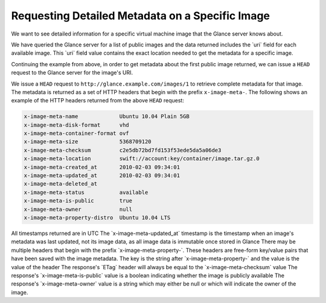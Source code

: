 ================================================
Requesting Detailed Metadata on a Specific Image
================================================

We want to see detailed information for a specific virtual machine image
that the Glance server knows about.

We have queried the Glance server for a list of public images and the
data returned includes the \`uri\` field for each available image. This
\`uri\` field value contains the exact location needed to get the
metadata for a specific image.

Continuing the example from above, in order to get metadata about the
first public image returned, we can issue a ``HEAD`` request to the
Glance server for the image's URI.

We issue a ``HEAD`` request to ``http://glance.example.com/images/1`` to
retrieve complete metadata for that image. The metadata is returned as a
set of HTTP headers that begin with the prefix ``x-image-meta-``. The
following shows an example of the HTTP headers returned from the above
``HEAD`` request:

.. code::

    x-image-meta-name             Ubuntu 10.04 Plain 5GB
    x-image-meta-disk-format      vhd
    x-image-meta-container-format ovf
    x-image-meta-size             5368709120
    x-image-meta-checksum         c2e5db72bd7fd153f53ede5da5a06de3
    x-image-meta-location         swift://account:key/container/image.tar.gz.0
    x-image-meta-created_at       2010-02-03 09:34:01
    x-image-meta-updated_at       2010-02-03 09:34:01
    x-image-meta-deleted_at
    x-image-meta-status           available
    x-image-meta-is-public        true
    x-image-meta-owner            null
    x-image-meta-property-distro  Ubuntu 10.04 LTS

All timestamps returned are in UTC The \`x-image-meta-updated\_at\`
timestamp is the timestamp when an image's metadata was last updated,
not its image data, as all image data is immutable once stored in Glance
There may be multiple headers that begin with the prefix
\`x-image-meta-property-\`. These headers are free-form key/value pairs
that have been saved with the image metadata. The key is the string
after \`x-image-meta-property-\` and the value is the value of the
header The response's \`ETag\` header will always be equal to the
\`x-image-meta-checksum\` value The response's
\`x-image-meta-is-public\` value is a boolean indicating whether the
image is publicly available The response's \`x-image-meta-owner\` value
is a string which may either be null or which will indicate the owner of
the image.

